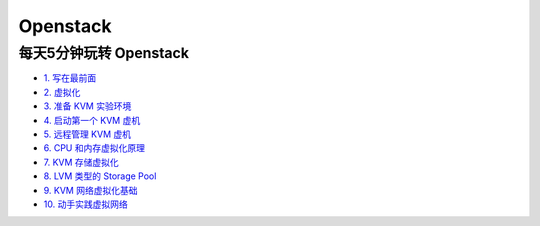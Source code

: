 ###########
Openstack  
###########


**************************
每天5分钟玩转 Openstack   
**************************


* `1. 写在最前面 <https://blog.csdn.net/cloudman6/article/details/50760090>`_
* `2. 虚拟化 <https://blog.csdn.net/cloudman6/article/details/50777055>`_
* `3. 准备 KVM 实验环境  <https://blog.csdn.net/cloudman6/article/details/50798818>`_
* `4. 启动第一个 KVM 虚机  <https://blog.csdn.net/cloudman6/article/details/50815710>`_
* `5. 远程管理 KVM 虚机 <https://blog.csdn.net/cloudman6/article/details/50830620>`_
* `6. CPU 和内存虚拟化原理  <https://blog.csdn.net/cloudman6/article/details/50850857>`_
* `7. KVM 存储虚拟化 <https://blog.csdn.net/cloudman6/article/details/50880236>`_
* `8. LVM 类型的 Storage Pool <https://blog.csdn.net/cloudman6/article/details/50893484>`_
* `9. KVM 网络虚拟化基础 <https://blog.csdn.net/cloudman6/article/details/50917309>`_
* `10. 动手实践虚拟网络 <https://blog.csdn.net/cloudman6/article/details/50933195>`_









